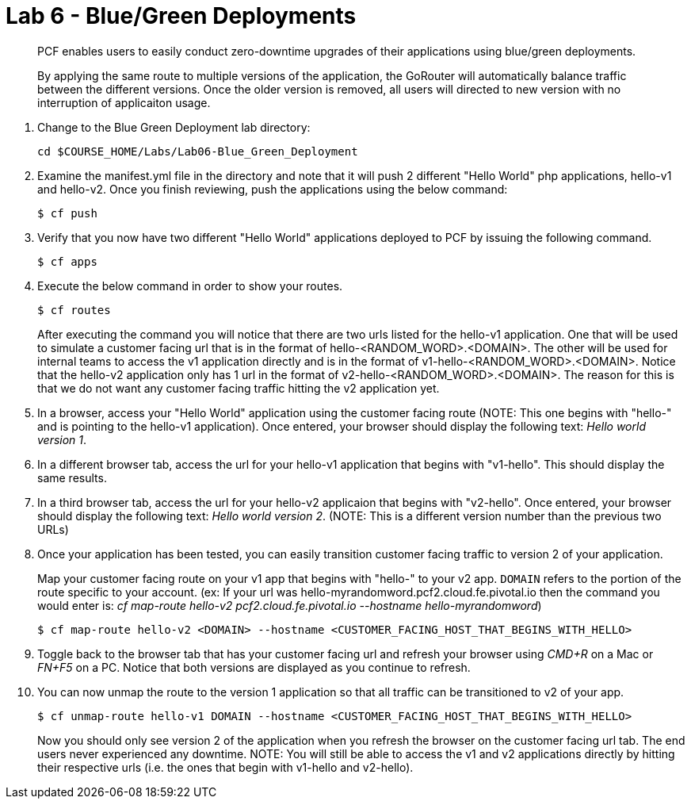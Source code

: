 :compat-mode:
= Lab 6 - Blue/Green Deployments

[abstract]
--
PCF enables users to easily conduct zero-downtime upgrades of their applications using blue/green deployments.

By applying the same route to multiple versions of the application, the GoRouter will automatically balance traffic between the different versions. Once the older version is removed, all users will directed to new version with no interruption of applicaiton usage. 
--
. Change to the Blue Green Deployment lab directory:
+
----
cd $COURSE_HOME/Labs/Lab06-Blue_Green_Deployment
----
. Examine the manifest.yml file in the directory and note that it will push 2 different "Hello World" php applications, hello-v1 and hello-v2.  Once you finish reviewing, push the applications using the below command:
+
----
$ cf push 
----
. Verify that you now have two different "Hello World" applications deployed to PCF by issuing the following command.  
+
----
$ cf apps
----

. Execute the below command in order to show your routes.
+
----
$ cf routes
----
+
After executing the command you will notice that there are two urls listed for the hello-v1 application.  One that will be used to simulate a customer facing url that is in the format of hello-<RANDOM_WORD>.<DOMAIN>.  The other will be used for internal teams to access the v1 application directly and is in the format of v1-hello-<RANDOM_WORD>.<DOMAIN>.  Notice that the hello-v2 application only has 1 url in the format of v2-hello-<RANDOM_WORD>.<DOMAIN>.  The reason for this is that we do not want any customer facing traffic hitting the v2 application yet.
+
. In a browser, access your "Hello World" application using the customer facing route (NOTE: This one begins with "hello-" and is pointing to the hello-v1 application). Once entered, your browser should display the following text: _Hello world version 1_.
. In a different browser tab, access the url for your hello-v1 application that begins with "v1-hello".  This should display the same results.
. In a third browser tab, access the url for your hello-v2 applicaion that begins with "v2-hello".  Once entered, your browser should display the following text: _Hello world version 2_. (NOTE: This is a different version number than the previous two URLs)
. Once your application has been tested, you can easily transition customer facing traffic to version 2 of your application.
+
Map your customer facing route on your v1 app that begins with "hello-" to your v2 app. `DOMAIN` refers to the portion of the route specific to your account.  (ex: If your url was hello-myrandomword.pcf2.cloud.fe.pivotal.io then the command you would enter is: _cf map-route hello-v2 pcf2.cloud.fe.pivotal.io --hostname hello-myrandomword_)
+
----
$ cf map-route hello-v2 <DOMAIN> --hostname <CUSTOMER_FACING_HOST_THAT_BEGINS_WITH_HELLO>
----
+
. Toggle back to the browser tab that has your customer facing url and refresh your browser using _CMD+R_ on a Mac or _FN+F5_ on a PC.  Notice that both versions are displayed as you continue to refresh.
. You can now unmap the route to the version 1 application so that all traffic can be transitioned to v2 of your app.
+
----
$ cf unmap-route hello-v1 DOMAIN --hostname <CUSTOMER_FACING_HOST_THAT_BEGINS_WITH_HELLO>
----
+
Now you should only see version 2 of the application when you refresh the browser on the customer facing url tab. The end users never experienced any downtime.  NOTE: You will still be able to access the v1 and v2 applications directly by hitting their respective urls (i.e. the ones that begin with v1-hello and v2-hello).

